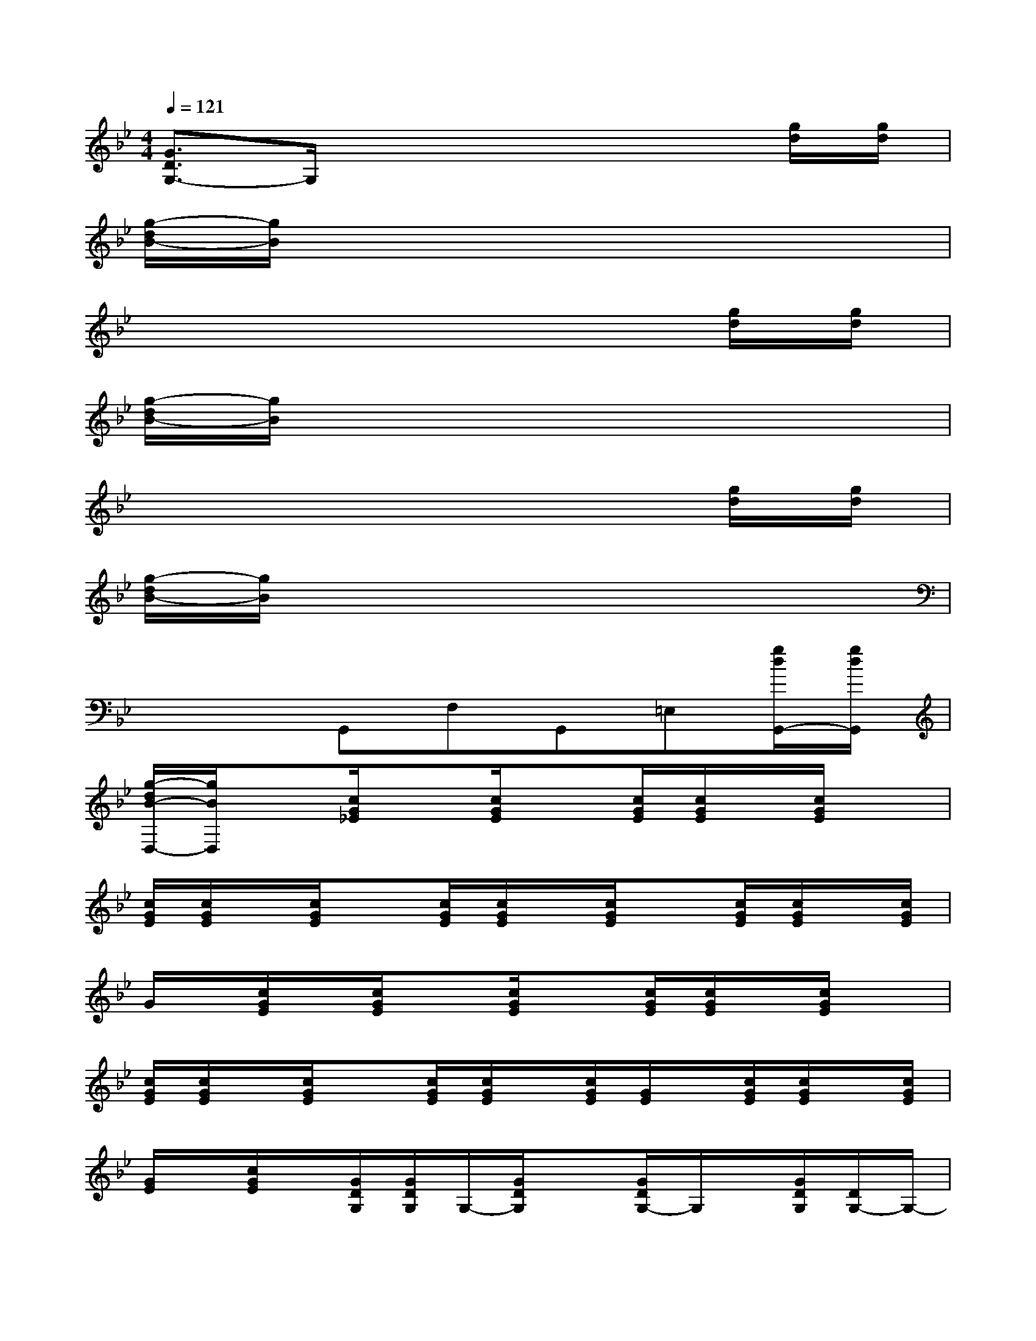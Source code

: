 X:1
T:
M:4/4
L:1/8
Q:1/4=121
K:Bb%2flats
V:1
[G3/2D3/2G,3/2-]G,/2x4x[g/2d/2][g/2d/2]|
[g/2-d/2B/2-][g/2B/2]x6x|
x6x[g/2d/2][g/2d/2]|
[g/2-d/2B/2-][g/2B/2]x6x|
x6x[g/2d/2][g/2d/2]|
[g/2-d/2B/2-][g/2B/2]x6x|
x3G,,F,G,,=E,[g/2d/2G,,/2-][g/2d/2G,,/2]|
[g/2-d/2B/2-D,/2-][g/2B/2D,/2]x[c/2G/2_E/2]x[c/2G/2E/2]x[c/2G/2E/2][c/2G/2E/2]x/2[c/2G/2E/2]x|
[c/2G/2E/2][c/2G/2E/2]x/2[c/2G/2E/2]x[c/2G/2E/2][c/2G/2E/2]x/2[c/2G/2E/2]x[c/2G/2E/2][c/2G/2E/2]x/2[c/2G/2E/2]|
G/2x/2[c/2G/2E/2]x/2[c/2G/2E/2]x[c/2G/2E/2]x[c/2G/2E/2][c/2G/2E/2]x/2[c/2G/2E/2]x|
[c/2G/2E/2][c/2G/2E/2]x/2[c/2G/2E/2]x[c/2G/2E/2][c/2G/2E/2]x/2[c/2G/2E/2][G/2E/2]x/2[c/2G/2E/2][c/2G/2E/2]x/2[c/2G/2E/2]|
[G/2E/2]x/2[c/2G/2E/2]x/2[G/2D/2G,/2][G/2D/2G,/2]G,/2-[G/2D/2G,/2]x[G/2D/2G,/2-]G,/2x/2[G/2D/2G,/2][D/2G,/2-]G,/2-|
[G/2D/2G,/2]D/2G,/2-[G/2D/2G,/2]D/2x/2[G/2D/2G,/2-][D/2G,/2]x/2[G/2D/2G,/2][D/2G,/2-]G,/2-[G/2D/2G,/2]D/2[g/2d/2G,/2-][g/2d/2G/2D/2G,/2]|
[g/2-d/2B/2-D/2][g/2B/2][G/2D/2G,/2-]G,/2-[G/2D/2G,/2][G/2D/2G,/2]G,/2-[G/2D/2G,/2]x[G/2D/2G,/2-][D/2G,/2]x/2[G/2D/2G,/2][D/2G,/2-]G,/2-|
[G/2D/2G,/2]D/2G,/2-[G/2D/2G,/2]D/2x/2[G/2D/2G,/2-][D/2G,/2-]G,/2[G/2D/2G,/2][D/2G,/2-]G,/2-[G/2D/2G,/2]D/2[g/2d/2G,/2-][g/2d/2G/2D/2G,/2-]|
[g/2-d/2B/2-D/2-G,/2-][g/2B/2D/2-G,/2-][D/2G,/2-]G,/2-[G6-D6-G,6-]